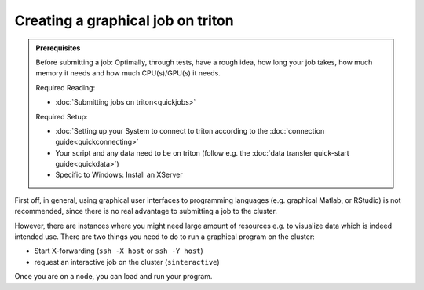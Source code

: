 ==================================
Creating a graphical job on triton
==================================

.. admonition:: Prerequisites

    Before submitting a job:
    Optimally, through tests, have a rough idea, how long your job takes, how much memory it needs and how much CPU(s)/GPU(s) it needs.

    Required Reading:

    - :doc:`Submitting jobs on triton<quickjobs>`

    Required Setup:

    - :doc:`Setting up your System to connect to triton according to the :doc:`connection guide<quickconnecting>`
    - Your script and any data need to be on triton (follow e.g. the :doc:`data transfer quick-start guide<quickdata>`)
    - Specific to Windows: Install an XServer

First off, in general, using graphical user interfaces to programming languages (e.g. graphical Matlab, or RStudio)
is not recommended, since there is no real advantage to submitting a job to the cluster.

However, there are instances where you might need large amount of resources e.g. to visualize data which is indeed intended use.
There are two things you need to do to run a graphical program on the cluster:

- Start X-forwarding (``ssh -X host`` or ``ssh -Y host``)
- request an interactive job on the cluster (``sinteractive``)

Once you are on a node, you can load and run your program.
